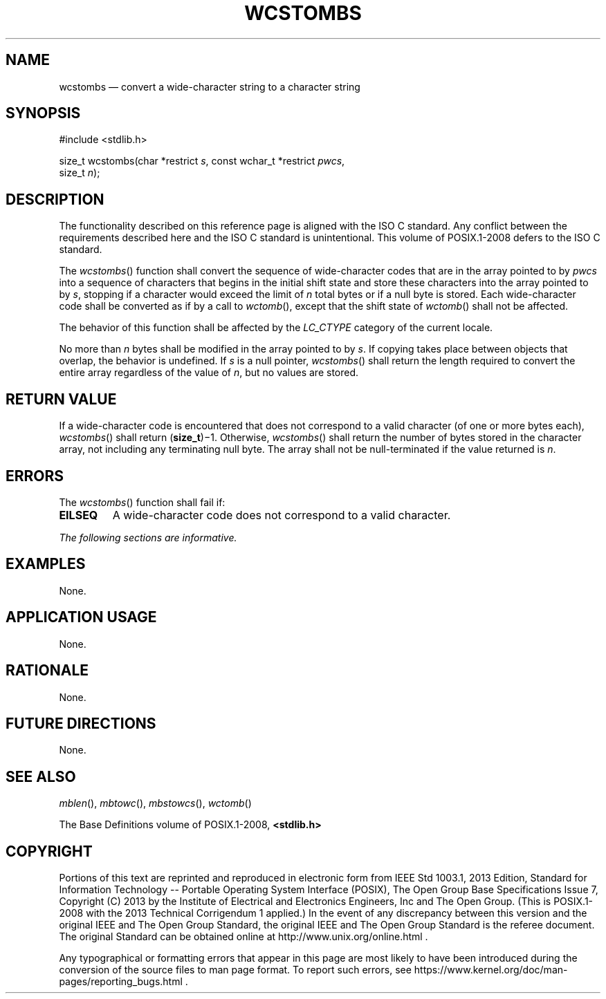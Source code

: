 '\" et
.TH WCSTOMBS "3" 2013 "IEEE/The Open Group" "POSIX Programmer's Manual"

.SH NAME
wcstombs
\(em convert a wide-character string to a character string
.SH SYNOPSIS
.LP
.nf
#include <stdlib.h>
.P
size_t wcstombs(char *restrict \fIs\fP, const wchar_t *restrict \fIpwcs\fP,
    size_t \fIn\fP);
.fi
.SH DESCRIPTION
The functionality described on this reference page is aligned with the
ISO\ C standard. Any conflict between the requirements described here and the
ISO\ C standard is unintentional. This volume of POSIX.1\(hy2008 defers to the ISO\ C standard.
.P
The
\fIwcstombs\fR()
function shall convert the sequence of wide-character codes that are
in the array pointed to by
.IR pwcs
into a sequence of characters that begins in the initial shift state
and store these characters into the array pointed to by
.IR s ,
stopping if a character would exceed the limit of
.IR n
total bytes or if a null byte is stored. Each wide-character code
shall be converted as if by a call to
\fIwctomb\fR(),
except that the shift state of
\fIwctomb\fR()
shall not be affected.
.P
The behavior of this function shall be affected by the
.IR LC_CTYPE
category of the current locale.
.P
No more than
.IR n
bytes shall be modified in the array pointed to by
.IR s .
If copying takes place between objects that overlap, the behavior is
undefined.
If
.IR s
is a null pointer,
\fIwcstombs\fR()
shall return the length required to convert the entire array
regardless of the value of
.IR n ,
but no values are stored.
.SH "RETURN VALUE"
If a wide-character code is encountered that does not correspond to a
valid character (of one or more bytes each),
\fIwcstombs\fR()
shall return (\fBsize_t\fP)\(mi1. Otherwise,
\fIwcstombs\fR()
shall return the number of bytes stored in the character array, not
including any terminating null byte. The array shall not be
null-terminated if the value returned is
.IR n .
.SH ERRORS
The
\fIwcstombs\fR()
function shall fail if:
.TP
.BR EILSEQ
A wide-character code does not correspond to a valid character.
.LP
.IR "The following sections are informative."
.SH EXAMPLES
None.
.SH "APPLICATION USAGE"
None.
.SH RATIONALE
None.
.SH "FUTURE DIRECTIONS"
None.
.SH "SEE ALSO"
.IR "\fImblen\fR\^(\|)",
.IR "\fImbtowc\fR\^(\|)",
.IR "\fImbstowcs\fR\^(\|)",
.IR "\fIwctomb\fR\^(\|)"
.P
The Base Definitions volume of POSIX.1\(hy2008,
.IR "\fB<stdlib.h>\fP"
.SH COPYRIGHT
Portions of this text are reprinted and reproduced in electronic form
from IEEE Std 1003.1, 2013 Edition, Standard for Information Technology
-- Portable Operating System Interface (POSIX), The Open Group Base
Specifications Issue 7, Copyright (C) 2013 by the Institute of
Electrical and Electronics Engineers, Inc and The Open Group.
(This is POSIX.1-2008 with the 2013 Technical Corrigendum 1 applied.) In the
event of any discrepancy between this version and the original IEEE and
The Open Group Standard, the original IEEE and The Open Group Standard
is the referee document. The original Standard can be obtained online at
http://www.unix.org/online.html .

Any typographical or formatting errors that appear
in this page are most likely
to have been introduced during the conversion of the source files to
man page format. To report such errors, see
https://www.kernel.org/doc/man-pages/reporting_bugs.html .
